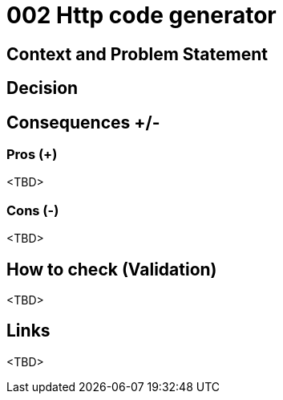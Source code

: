 :source-highlighter: rouge

= 002 Http code generator

== Context and Problem Statement

== Decision

== Consequences +/-

=== Pros (+)

<TBD>

=== Cons (-)

<TBD>

== How to check (Validation)

<TBD>

== Links

<TBD>